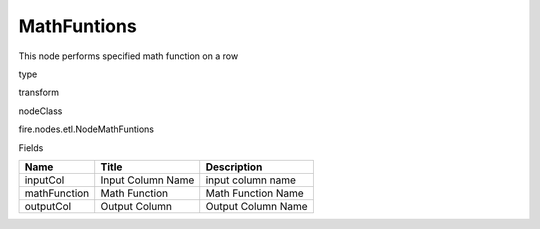 
MathFuntions
^^^^^^ 

This node performs specified math function on a row

type

transform

nodeClass

fire.nodes.etl.NodeMathFuntions

Fields

+--------------+-------------------+--------------------+
| Name         | Title             | Description        |
+==============+===================+====================+
| inputCol     | Input Column Name | input column name  |
+--------------+-------------------+--------------------+
| mathFunction | Math Function     | Math Function Name |
+--------------+-------------------+--------------------+
| outputCol    | Output Column     | Output Column Name |
+--------------+-------------------+--------------------+